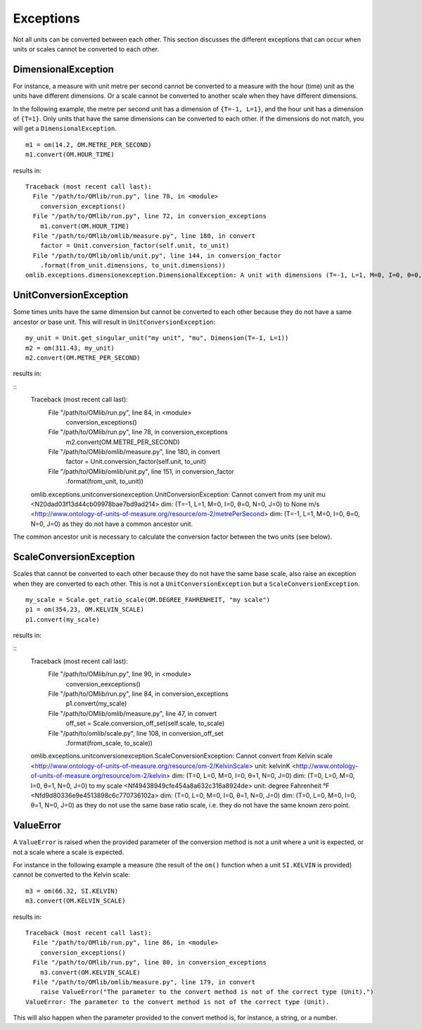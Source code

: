 Exceptions
==========

Not all units can be converted between each other. This section discusses the different exceptions that 
can occur when units or scales cannot be converted to each other.

DimensionalException
--------------------

For instance, a measure with unit metre per second cannot be converted to a measure with the hour (time) 
unit as the units have different dimensions. Or a scale cannot be converted to another scale when they 
have different dimensions.

In the following example, the metre per second unit has a dimension of ``{T=-1, L=1}``, and the hour unit 
has a dimension of ``{T=1}``. Only units that have the same dimensions can be converted to each other. 
If the dimensions do not match, you will get a ``DimensionalException``.

::

    m1 = om(14.2, OM.METRE_PER_SECOND)
    m1.convert(OM.HOUR_TIME)

results in:

::

    Traceback (most recent call last):
      File "/path/to/OMlib/run.py", line 78, in <module>
        conversion_exceptions()
      File "/path/to/OMlib/run.py", line 72, in conversion_exceptions
        m1.convert(OM.HOUR_TIME)
      File "/path/to/OMlib/omlib/measure.py", line 180, in convert
        factor = Unit.conversion_factor(self.unit, to_unit)
      File "/path/to/OMlib/omlib/unit.py", line 144, in conversion_factor
        .format(from_unit.dimensions, to_unit.dimensions))
    omlib.exceptions.dimensionexception.DimensionalException: A unit with dimensions (T=-1, L=1, M=0, I=0, θ=0, N=0, J=0) cannot be converted to a unit with dimensions (T=1, L=0, M=0, I=0, θ=0, N=0, J=0).


UnitConversionException
-----------------------


Some times units have the same dimension but cannot be converted to each other because they do 
not have a same ancestor or base unit. This will result in ``UnitConversionException``:

::

    my_unit = Unit.get_singular_unit("my unit", "mu", Dimension(T=-1, L=1))
    m2 = om(311.43, my_unit)
    m2.convert(OM.METRE_PER_SECOND)

results in:

::
    Traceback (most recent call last):
      File "/path/to/OMlib/run.py", line 84, in <module>
        conversion_exceptions()
      File "/path/to/OMlib/run.py", line 78, in conversion_exceptions
        m2.convert(OM.METRE_PER_SECOND)
      File "/path/to/OMlib/omlib/measure.py", line 180, in convert
        factor = Unit.conversion_factor(self.unit, to_unit)
      File "/path/to/OMlib/omlib/unit.py", line 151, in conversion_factor
        .format(from_unit, to_unit))
    omlib.exceptions.unitconversionexception.UnitConversionException: Cannot convert from my unit   mu      <N20dad03f13d44cb09978bae7bd9ad214>  dim: (T=-1, L=1, M=0, I=0, θ=0, N=0, J=0) to None      m/s     <http://www.ontology-of-units-of-measure.org/resource/om-2/metrePerSecond>  dim: (T=-1, L=1, M=0, I=0, θ=0, N=0, J=0) as they do not have a common ancestor unit.

The common ancestor unit is necessary to calculate the conversion factor between the 
two units (see below).


ScaleConversionException
------------------------


Scales that cannot be converted to each other because they do not have the same base scale, also 
raise an exception when they are converted to each other. This is not a ``UnitConversionException`` 
but a ``ScaleConversionException``.

::

    my_scale = Scale.get_ratio_scale(OM.DEGREE_FAHRENHEIT, "my scale")
    p1 = om(354.23, OM.KELVIN_SCALE)
    p1.convert(my_scale)

results in:

::
    Traceback (most recent call last):
      File "/path/to/OMlib/run.py", line 90, in <module>
        conversion_eexceptions()
      File "/path/to/OMlib/run.py", line 84, in conversion_exceptions
        p1.convert(my_scale)
      File "/path/to/OMlib/omlib/measure.py", line 47, in convert
        off_set = Scale.conversion_off_set(self.scale, to_scale)
      File "/path/to/omlib/scale.py", line 108, in conversion_off_set
        .format(from_scale, to_scale))
    omlib.exceptions.unitconversionexception.ScaleConversionException: Cannot convert from Kelvin scale     <http://www.ontology-of-units-of-measure.org/resource/om-2/KelvinScale> unit: kelvinK       <http://www.ontology-of-units-of-measure.org/resource/om-2/kelvin>  dim: (T=0, L=0, M=0, I=0, θ=1, N=0, J=0) dim: (T=0, L=0, M=0, I=0, θ=1, N=0, J=0) to my scale       <Nf49438949cfe454a8a632c316a8924de> unit: degree Fahrenheit °F      <Nfd9d80336e9e4513898c6c770736102a>  dim: (T=0, L=0, M=0, I=0, θ=1, N=0, J=0) dim: (T=0, L=0, M=0, I=0, θ=1, N=0, J=0) as they do not use the same base ratio scale, i.e. they do not have the same known zero point.


ValueError
----------


A ``ValueError`` is raised when the provided parameter of the conversion method is not a unit where 
a unit is expected, or not a scale where a scale is expected.

For instance in the following example a measure (the result of the ``om()`` function when a 
unit ``SI.KELVIN`` is provided) cannot be converted to the Kelvin scale:

::

    m3 = om(66.32, SI.KELVIN)
    m3.convert(OM.KELVIN_SCALE)


results in:


::

    Traceback (most recent call last):
      File "/path/to/OMlib/run.py", line 86, in <module>
        conversion_exceptions()
      File "/path/to/OMlib/run.py", line 80, in conversion_exceptions
        m3.convert(OM.KELVIN_SCALE)
      File "/path/to/OMlib/omlib/measure.py", line 179, in convert
        raise ValueError("The parameter to the convert method is not of the correct type (Unit).")
    ValueError: The parameter to the convert method is not of the correct type (Unit).

This will also happen when the parameter provided to the convert method is, for instance, a string, or a number.
